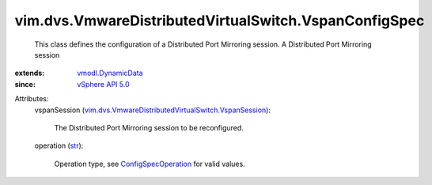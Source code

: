.. _str: https://docs.python.org/2/library/stdtypes.html

.. _vSphere API 5.0: ../../../vim/version.rst#vimversionversion7

.. _vmodl.DynamicData: ../../../vmodl/DynamicData.rst

.. _ConfigSpecOperation: ../../../vim/ConfigSpecOperation.rst

.. _vim.dvs.VmwareDistributedVirtualSwitch.VspanSession: ../../../vim/dvs/VmwareDistributedVirtualSwitch/VspanSession.rst


vim.dvs.VmwareDistributedVirtualSwitch.VspanConfigSpec
======================================================
  This class defines the configuration of a Distributed Port Mirroring session. A Distributed Port Mirroring session
:extends: vmodl.DynamicData_
:since: `vSphere API 5.0`_

Attributes:
    vspanSession (`vim.dvs.VmwareDistributedVirtualSwitch.VspanSession`_):

       The Distributed Port Mirroring session to be reconfigured.
    operation (`str`_):

       Operation type, see `ConfigSpecOperation`_ for valid values.
